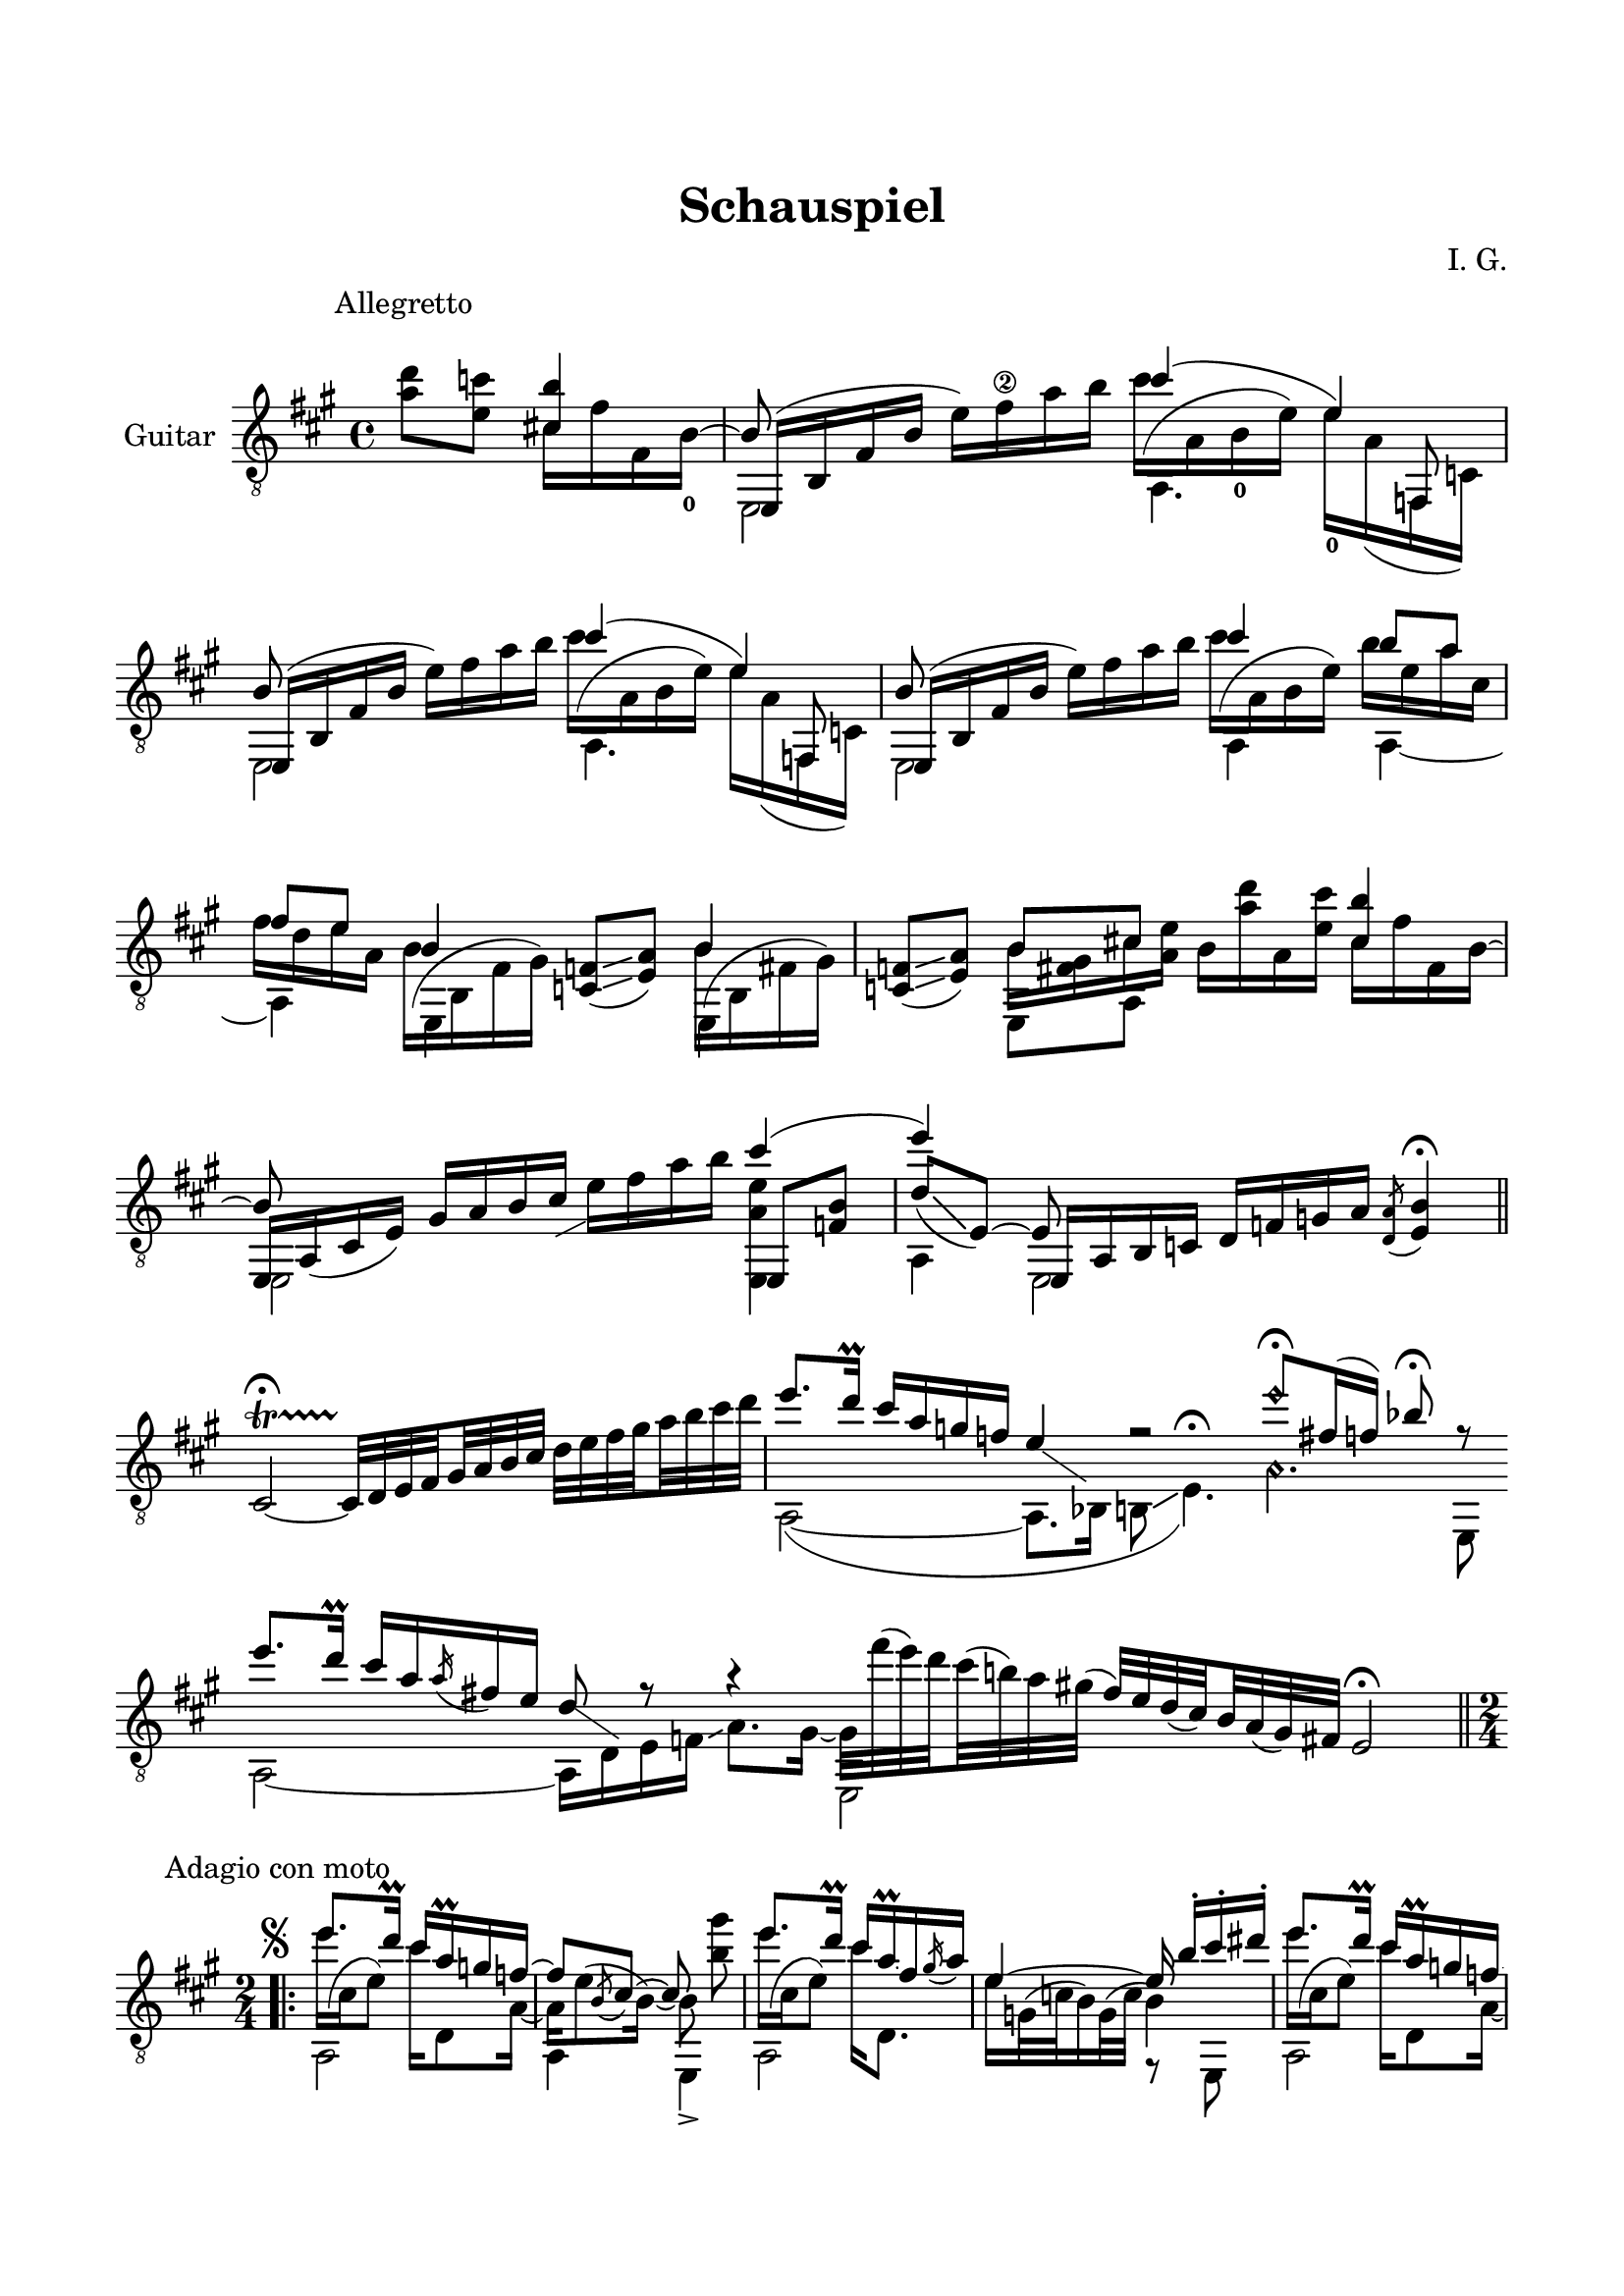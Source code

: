 \version "2.19.15"

\language "deutsch"

\header {
  title = "Schauspiel"
  composer = "I. G."
  tagline = \markup {\char ##x00A9 "Ilja Grischunin"}
}

\paper {
  #(set-paper-size "a4")
  top-markup-spacing.basic-distance = 15
  markup-system-spacing.basic-distance = 25
  top-system-spacing.basic-distance = 25
  system-system-spacing.basic-distance = 23
  %score-system-spacing.basic-distance = 28
  last-bottom-spacing.basic-distance = 25

  %two-sided = ##t
  %inner-margin = 25
  %outer-margin = 15
  left-margin = 15
  right-margin = 15
}

\layout {
  \context {
    \Voice
    \override Glissando.thickness = #1.5
    \override Glissando.gap = #0.1
  }
  \context {
    \Score
    \remove "Bar_number_engraver"
  }
}
%%%%%%%%%%%%%%%%%%%%%%%%%%%%%%%%%%%%%%
#(define RH rightHandFinger)

xLV = #(define-music-function (parser location further) (number?) #{
  \once \override LaissezVibrerTie.X-extent = #'(0 . 0)
  \once \override LaissezVibrerTie.details.note-head-gap = #(/
                                                             further -2)
  \once \override LaissezVibrerTie.extra-offset = #(cons (/
                                                          further 2) 0)
         #})

stringNumberSpanner =
#(define-music-function (parser location StringNumber) (string?)
   #{
     \override TextSpanner.font-size = #-5
     \override TextSpanner.dash-fraction = #0.3
     \override TextSpanner.dash-period = #1.5
     \override TextSpanner.bound-details.right.arrow = ##t
     \override TextSpanner.arrow-width = #0.2
     \override TextSpanner.arrow-length = #0.7
     \override TextSpanner.bound-details.left.stencil-align-dir-y = #CENTER
     \override TextSpanner.bound-details.left.text = \markup { \circle \number #StringNumber }
   #})

stringNumSpan =
#(define-music-function (parser location StringNumber) (string?)
   #{
     \override TextSpanner.font-size = #-5
     \override TextSpanner.dash-fraction = #0.3
     \override TextSpanner.dash-period = #1.5
     %\override TextSpanner.bound-details.right.arrow = ##t
     %\override TextSpanner.arrow-width = #0.2
     %\override TextSpanner.arrow-length = #0.7
     \override TextSpanner.bound-details.left.stencil-align-dir-y = #CENTER
     \override TextSpanner.bound-details.left.text = \markup { \circle \number #StringNumber }
   #})

%%%%%%%%%%%%%%%%%%%%%%%%%%%%%%%%%%%%%%
\score {
  \new Staff \with {
    instrumentName = "Guitar"
  }
  \relative {
    \clef "treble_8"
    \key a \major
    \time 4/4
    %\override Staff.TimeSignature.stencil = ##f
    %\mergeDifferentlyHeadedOn
    %\mergeDifferentlyDottedOn
    \override Score.RehearsalMark.extra-offset = #'(0 . 3)
    \mark \markup {\fontsize #-2 {Allegretto}}
    \partial 2
    <a' d>8 <e c'>
    <<
      {
        <cis! h'>4
        \voiceThree
        e,,16( h' fis' h \stemDown e) fis\2 a h
      }
      \\
      {
        cis,16 fis fis, h-0^~
        \stemUp h8
      }
      \\
      {
        \voiceTwo
        s4 e,,2
      }
    >>
    <<
      {
        cis'''4( e,)
      }
      \\
      {
        \shape #'((0 . -6.5) (-1.5 . -3) (-0.5 . 0) (0 . 0)) Slur
        cis'16^( a, h-0 e) e-0 a,( f, c')
      }
      \\
      {
        \voiceTwo
        a4. \stemUp f8
      }
    >>
    <<
      {
        h'8 s4.
      }
      \\
      {
        \voiceTwo
        e,,2
      }
      \\
      {
        e16( h' fis' h \stemDown e) fis a h
      }
    >>
    <<
      {
        cis4( e,)
      }
      \\
      {
        \shape #'((0 . -6.5) (-1.5 . -3) (-0.5 . 0) (0 . 0)) Slur
        cis'16^( a, h e) e a,( f, c')
      }
      \\
      {
        \voiceTwo
        a4. \stemUp f8
      }
    >>
    <<
      {
        h'8 s4.
      }
      \\
      {
        \voiceTwo
        e,,2
      }
      \\
      {
        e16( h' fis' h \stemDown e) fis a h
      }
    >>
    <<
      {
        cis4 h8 a fis e
      }
      \\
      {
        \shape #'((0 . -6.5) (-1.5 . -3) (-0.5 . 0) (0 . 0)) Slur
        cis'16^( a, h e) h' e, a cis, fis d e a,
      }
      \\
      {
        \voiceTwo
        a,4 a~ a
      }
    >>
    \repeat unfold 2{
      <<
        {
          h'4
        }
        \\
        {
          \shape #'((0 . -5.5) (-1.5 . -2.5) (-1 . 0) (0 . 0)) Slur
          \once\override Beam.positions = #'(-7.3 . -7)
          h16^( h, fis' gis)
        }
        \\
        {
          \voiceTwo
          \once \override NoteColumn.force-hshift = #0.2
          e,4
        }
      >>
      <c' f>8(\glissando <e a>)
    }
    <<
      {
        h'8 cis!
      }
      \\
      {
        \once\override Beam.positions = #'(-4.3 . -2.5)
        h16 <fis gis> cis' <a e'>
      }
      \\
      {
        \voiceTwo
        e,8 a
      }
    >>
    h'16 <a' d> a, <e' cis'>
    <<
      {
        <cis h'>4 e,,16 a_( cis e) gis a h cis-\markup {
          \postscript #"0.5 -4.8 moveto 2.2 1.1 rlineto stroke"
        }
      }
      \\
      {
        cis16 fis fis, h^~ \stemUp h8 s4.
      }
      \\
      {
        \voiceTwo
        s4 e,,2
      }
    >>
    e''16 fis a h
    <<
      {
        cis4( e)
        \voiceThree
        e,,,16 a h c d[ f g a]
      }
      \\
      {
        <e, a' e'>4 a e2
      }
      \\
      {
        e8 <f' h>
        \voiceOne
        d'[_(\glissando e,])~ e
      }
    >>
    \acciaccatura <d a'>8 <e h'>4\fermata
    \bar "||"
    \once \override Script.outside-staff-priority = #100
    cis2~\startTrillSpan\fermata
    \set subdivideBeams = ##t
    \set baseMoment = #(ly:make-moment 1/8)
    \set beatStructure = #'(2 2 2 2)
    cis32\stopTrillSpan d e fis gis a h cis d e fis gis a h cis d
    \cadenzaOn
    <<
      {
        e8.[ d16]\prall cis[ a g f] e4-\markup {
          \postscript #"1.2 -1.7 moveto 3.2 -2.2 rlineto stroke"
        }
        r2 e'8\harmonic[\fermata fis,16( f]) b8\fermata r
      }
      \\
      {
        a,,2~( a8.[ b16] h8\glissando e4.)^\fermata
        \set harmonicDots = ##t
        a4.\harmonic e,8
      }
    >>
    \bar ""
    \break
    <<
      {
        e'''8.[ d16]\prall cis[ a \slurDown\acciaccatura a fis e] d8-\markup {
          \postscript #"1.2 -1.7 moveto 3.2 -2.2 rlineto stroke"
        } r8 r4 \stemDown e,,2
      }
      \\
      {
        a2~ a16[ d e f]\glissando a8.[ gis16]~
        \set subdivideBeams = ##t
        \set baseMoment = #(ly:make-moment 1/8)
        \set beatStructure = #'(2 2 2 2)
        gis32[ fis''^( e) d cis^( h) a gis]^(
        \stemUp
        fis[) e d( cis) h a( gis) fis]
      }
    >>
    e2\fermata
    \cadenzaOff
    \break
    %\pageBreak
    \time 2/4
    \override Score.RehearsalMark.extra-offset = #'(0 . -2.5)
    \mark \markup {\fontsize #-2 {Adagio con moto}}
    \mergeDifferentlyDottedOn
    \repeat volta 3 {
      <<
        {
          \override TextScript.extra-offset = #'(-3 . -5)
          e''8.^\markup {\musicglyph #"scripts.segno"}
          d16\prall cis a\prall g f~
          f8 \slurDown\acciaccatura h, cis~ cis s
        }
        \\
        {
          \shape #'((0 . -6.5) (-1.5 . -3) (-0.5 . 0) (0 . 0)) Slur
          e'16^( cis, e8) cis'16 d,,8 a'16~ a e'8^( h16)~ h8 <h' gis'>\noBeam
        }
        \\
        {
          \voiceTwo
          a,,2 a4 e->
        }
      >>
      <<
        {
          e'''8. d16\prall cis a\prall \glissando fis \slurDown\acciaccatura gis a
        }
        \\
        {
          \shape #'((0 . -6.5) (-1.5 . -3) (-0.5 . 0) (0 . 0)) Slur
          e'16^( cis, e8) cis'16 d,,8.
        }
        \\
        {
          \voiceTwo
          a2
        }
      >>
      <<
        {
          e''4~ e16\noBeam h'-. cis-. dis-.
        }
        \\
        {
          e,16 g,32^( c h16) g32^( c h4)
        }
        \\
        {
          \voiceTwo
          s4 r8 e,,
        }
      >>
      <<
        {
          e'''8. d16\prall cis a\prall g f~
          f8 \slurDown\acciaccatura h, cis~ cis s
        }
        \\
        {
          \shape #'((0 . -6.5) (-1.5 . -3) (-0.5 . 0) (0 . 0)) Slur
          e'16^( cis, e8) cis'16 d,,8 a'16~ a e'8^( h16)~ h8 <h' gis'>\noBeam
        }
        \\
        {
          \voiceTwo
          a,,2 a4 e->
        }
      >>
      <<
        {
          \set subdivideBeams = ##t
          \set baseMoment = #(ly:make-moment 1/8)
          \set beatStructure = #'(2 2 2 2)
          e'''8. d16\prall cis h32 a gis fis e d
        }
        \\
        {
          \shape #'((0 . -6.5) (-1.5 . -3) (-0.5 . 0) (0 . 0)) Slur
          e'16^( cis, e8) s4
        }
        \\
        {
          \voiceTwo
          a,,4 d
        }
      >>
    }
    \alternative {
      {
        <<
          {
            cis'8~ cis32 h\prall a fis
          }
          \\
          {
            r8 e,
          }
        >>
        \set subdivideBeams = ##f
        e'16-- gis,-. a-. h-.
      }
      \bar ":|."
      {
        <<
          {
            cis'8~ cis32 h\prall a fis
          }
          \\
          {
            r8 e,
          }
        >>
        %\once \override Score.RehearsalMark #'extra-offset = #'(8.7 . -4.1)
        %\once \override Score.RehearsalMark #'font-size = #1
        %\mark \markup { \musicglyph #"scripts.coda" }
        e'16-- <gis, h'>-. <a cis'>-. <h d'>-.
      }
    }
    \once \override Score.RehearsalMark #'extra-offset = #'(0 . -4.1)
    %\once \override Score.RehearsalMark #'font-size = #1
    \mark \markup { \musicglyph #"scripts.coda" }
    <<
      {
        e'8.-0 d16
      }
      \\
      {
        \voiceOne
        \shape #'((-1.5 . -1) (0 . -1) (0 . 0) (0 . 0)) Slur
        s16_( e, g8)
      }
      \\
      {
        \voiceTwo
        c,4
      }
    >>
    <<
      {
        c'16\prall b as b
      }
      \\
      {
        r16 f,8 g16
      }
    >>
    <<
      {
        g'8 r r4
      }
      \\
      {
        \once\override Beam.positions = #'(-8 . -8.5)
        g16 e e,32^( f g16)\glissando b8. as16
      }
      \\
      {
        \voiceTwo
        \once \override NoteColumn.force-hshift = #0.2
        c8 s4.
      }
    >>
    <<
      {
        e''8. d16
      }
      \\
      {
        \shape #'((0 . -6) (-1.5 . -3) (-0.5 . 0) (0 . 0)) Slur
        \once\override Beam.positions = #'(-1.5 . -2.5)
        e16^( c, g'8)
      }
      \\
      {
        \voiceTwo
        c,,4
      }
    >>
    <<
      {
        c''16\prall g as b
      }
      \\
      {
        c16 f,,8 g16
      }
    >>
    <<
      {
        \override TextScript.font-size = -2
        g'4-"VIII"
      }
      \\
      {
        \voiceOne
        c,,16 f32_( g)
        \voiceTwo
        as[ c des es]
      }
      \\
      {
        \voiceTwo
        c,4
      }
    >>
    <<
      {
        f'16\3 r r8
      }
      \\
      {
        f16 b,, as8
      }
    >>
    <<
      {
        e''8. d16
      }
      \\
      {
        \voiceOne
        \shape #'((-1.5 . -1) (0 . -1) (0 . 0) (0 . 0)) Slur
        s16_( e, g8)
      }
      \\
      {
        \voiceTwo
        c,4
      }
    >>
    <<
      {
        c'16\prall b as b
      }
      \\
      {
        r16 f,8 g16
      }
    >>
    <<
      {
        g'4
      }
      \\
      {
        \set subdivideBeams = ##t
        \set baseMoment = #(ly:make-moment 1/8)
        \set beatStructure = #'(2 2 2 2)
        g32 c, d e f g a h
      }
    >>
    \set subdivideBeams = ##t
    \set baseMoment = #(ly:make-moment 1/8)
    \set beatStructure = #'(2 2 2 2)
    c d e f g a h\glissando d\fermata
    \bar "||"
    <<
      {
        h8. a16\prall
        \set subdivideBeams = ##t
        \set baseMoment = #(ly:make-moment 1/8)
        \set beatStructure = #'(2 2 2 2)
        gis32 e fis gis a h cis dis
        e8. d!16\prall cis8 r8 gis8. h16
      }
      \\
      {
        \shape #'((0 . -6.5) (-1.5 . -3) (-0.5 . 0) (0 . 0)) Slur
        h16^( gis, h8) h4\rest
        e'16 cis, e8 cis'16 a\glissando dis, \stemUp\acciaccatura e8 \stemDown fis16
        \shape #'((0 . -4.5) (-1.5 . -3) (-0.5 . 0) (0 . 0)) Slur
        gis^( h, dis8)
      }
      \\
      {
        \voiceTwo
        e,,2 a e4
      }
    >>
    <<
      {
        %\acciaccatura cis'''8 \glissando dis cis
      }
      \\
      {
      }
    >>
    %\bar "|."
  }
}
